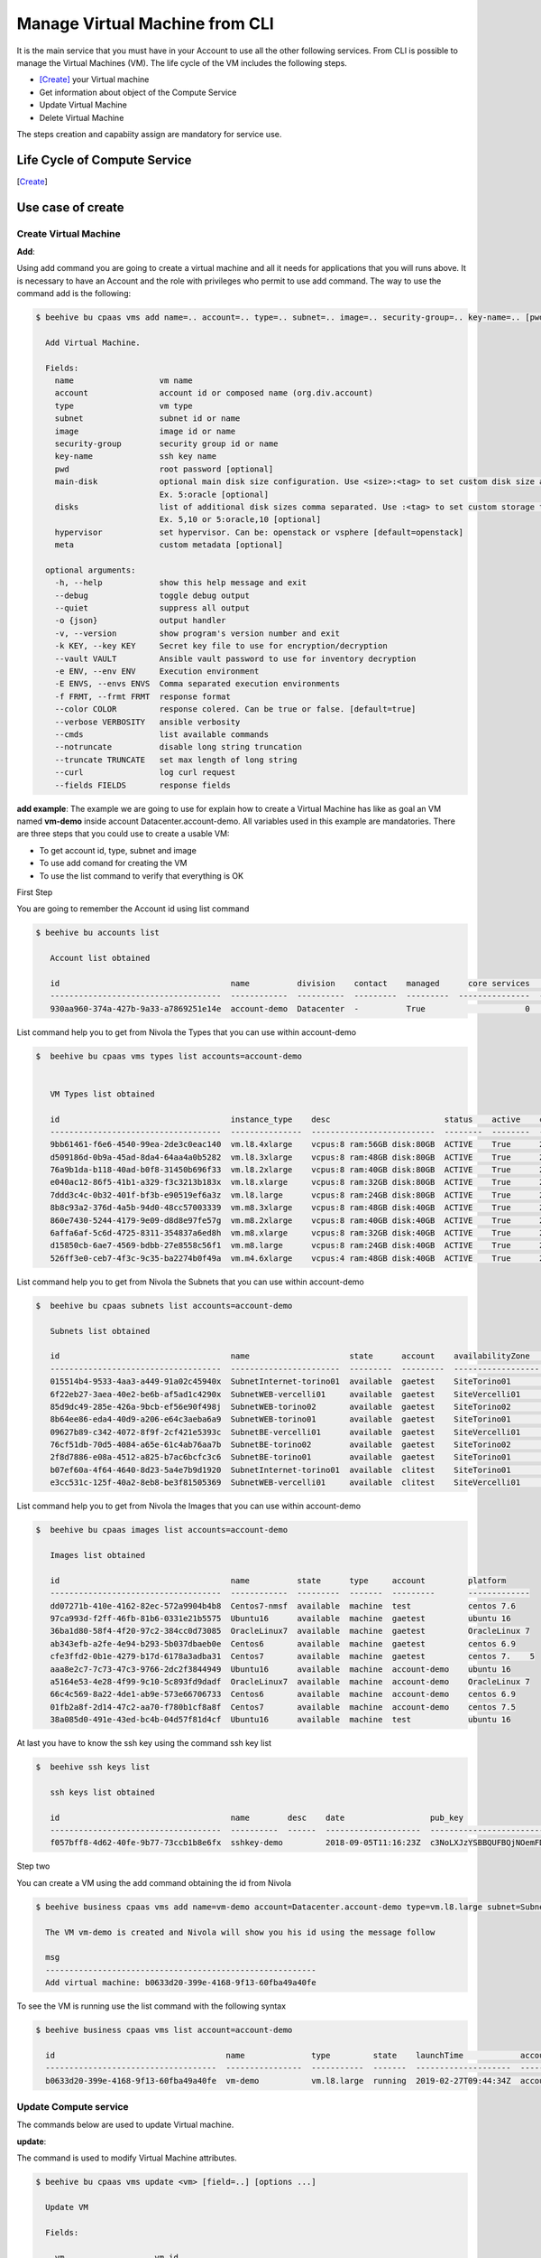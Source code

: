 .. _howto-cpaas:

Manage Virtual Machine from CLI
===============================

It is the main service that you must have in your Account to use all the other following services.
From CLI is possible to manage the Virtual Machines (VM). The life cycle of the VM includes
the following steps.

- [Create]_ your Virtual machine
- Get information about object of the Compute Service
- Update Virtual Machine
- Delete Virtual Machine

The steps creation and capabiity assign are mandatory for service use.


Life Cycle of Compute Service
------------------------------

.. image:: img/ComputeLifeCycle.png

.. [Create]
Use case of create
--------------------


Create Virtual Machine
^^^^^^^^^^^^^^^^^^^^^^^^


**Add**:

Using add command you are going to create a virtual machine and all it needs for applications that you
will runs above. It is necessary to have an Account and the
role with privileges who permit to use add command. The way to use the command add is the following:

.. code-block:: bash

    $ beehive bu cpaas vms add name=.. account=.. type=.. subnet=.. image=.. security-group=.. key-name=.. [pwd=..] [main-disk=..] [disks=..] [hypervisor=..] [meta=..] [options ...]

      Add Virtual Machine.

      Fields:
        name                  vm name
        account               account id or composed name (org.div.account)
        type                  vm type
        subnet                subnet id or name
        image                 image id or name
        security-group        security group id or name
        key-name              ssh key name
        pwd                   root password [optional]
        main-disk             optional main disk size configuration. Use <size>:<tag> to set custom disk size and storage tag.
                              Ex. 5:oracle [optional]
        disks                 list of additional disk sizes comma separated. Use :<tag> to set custom storage tag.
                              Ex. 5,10 or 5:oracle,10 [optional]
        hypervisor            set hypervisor. Can be: openstack or vsphere [default=openstack]
        meta                  custom metadata [optional]

      optional arguments:
        -h, --help            show this help message and exit
        --debug               toggle debug output
        --quiet               suppress all output
        -o {json}             output handler
        -v, --version         show program's version number and exit
        -k KEY, --key KEY     Secret key file to use for encryption/decryption
        --vault VAULT         Ansible vault password to use for inventory decryption
        -e ENV, --env ENV     Execution environment
        -E ENVS, --envs ENVS  Comma separated execution environments
        -f FRMT, --frmt FRMT  response format
        --color COLOR         response colered. Can be true or false. [default=true]
        --verbose VERBOSITY   ansible verbosity
        --cmds                list available commands
        --notruncate          disable long string truncation
        --truncate TRUNCATE   set max length of long string
        --curl                log curl request
        --fields FIELDS       response fields



**add example**:
The example we are going to use for explain how to create a Virtual Machine has like as goal
an VM named **vm-demo** inside account Datacenter.account-demo.
All variables used in this example are mandatories. There are three steps that you could use
to create a usable VM:

- To get account id, type, subnet and image
- To use add comand for creating the VM
- To use the list command to verify that everything is OK


First Step

You are going to remember the Account id using list command

.. code-block:: bash

    $ beehive bu accounts list

       Account list obtained

       id                                    name          division    contact    managed      core services    base services  status    date
       ------------------------------------  ------------  ----------  ---------  ---------  ---------------  ---------------  --------  --------------------
       930aa960-374a-427b-9a33-a7869251e14e  account-demo  Datacenter  -          True                     0                0  ACTIVE    2019-02-20T08:49:15Z

List command help you to get from Nivola the Types that you can use within account-demo

.. code-block:: bash

    $  beehive bu cpaas vms types list accounts=account-demo


       VM Types list obtained

       id                                    instance_type    desc                        status    active    creation              is_default
       ------------------------------------  ---------------  --------------------------  --------  --------  --------------------  ------------
       9bb61461-f6e6-4540-99ea-2de3c0eac140  vm.l8.4xlarge    vcpus:8 ram:56GB disk:80GB  ACTIVE    True      2019-02-19T11:11:01Z  False
       d509186d-0b9a-45ad-8da4-64aa4a0b5282  vm.l8.3xlarge    vcpus:8 ram:48GB disk:80GB  ACTIVE    True      2019-02-19T11:11:01Z  False
       76a9b1da-b118-40ad-b0f8-31450b696f33  vm.l8.2xlarge    vcpus:8 ram:40GB disk:80GB  ACTIVE    True      2019-02-19T11:11:00Z  False
       e040ac12-86f5-41b1-a329-f3c3213b183x  vm.l8.xlarge     vcpus:8 ram:32GB disk:80GB  ACTIVE    True      2019-02-19T11:10:59Z  False
       7ddd3c4c-0b32-401f-bf3b-e90519ef6a3z  vm.l8.large      vcpus:8 ram:24GB disk:80GB  ACTIVE    True      2019-02-19T11:10:58Z  False
       8b8c93a2-376d-4a5b-94d0-48cc57003339  vm.m8.3xlarge    vcpus:8 ram:48GB disk:40GB  ACTIVE    True      2019-02-19T11:10:57Z  False
       860e7430-5244-4179-9e09-d8d8e97fe57g  vm.m8.2xlarge    vcpus:8 ram:40GB disk:40GB  ACTIVE    True      2019-02-19T11:10:57Z  False
       6affa6af-5c6d-4725-8311-354837a6ed8h  vm.m8.xlarge     vcpus:8 ram:32GB disk:40GB  ACTIVE    True      2019-02-19T11:10:56Z  False
       d15850cb-6ae7-4569-bdbb-27e8558c56f1  vm.m8.large      vcpus:8 ram:24GB disk:40GB  ACTIVE    True      2019-02-19T11:10:55Z  False
       526ff3e0-ceb7-4f3c-9c35-ba2274b0f49a  vm.m4.6xlarge    vcpus:4 ram:48GB disk:40GB  ACTIVE    True      2019-02-19T11:10:54Z  False


List command help you to get from Nivola the Subnets that you can use within account-demo

.. code-block:: bash

    $  beehive bu cpaas subnets list accounts=account-demo

       Subnets list obtained

       id                                    name                     state      account    availabilityZone    vpc          cidr
       ------------------------------------  -----------------------  ---------  ---------  ------------------  -----------  ---------------
       015514b4-9533-4aa3-a449-91a02c45940x  SubnetInternet-torino01  available  gaetest    SiteTorino01        VpcInternet  84.240.190.0/24
       6f22eb27-3aea-40e2-be6b-af5ad1c4290x  SubnetWEB-vercelli01     available  gaetest    SiteVercelli01      VpcWEB       10.138.200.0/21
       85d9dc49-285e-426a-9bcb-ef56e90f498j  SubnetWEB-torino02       available  gaetest    SiteTorino02        VpcWEB       10.138.168.0/21
       8b64ee86-eda4-40d9-a206-e64c3aeba6a9  SubnetWEB-torino01       available  gaetest    SiteTorino01        VpcWEB       10.138.136.0/21
       09627b89-c342-4072-8f9f-2cf421e5393c  SubnetBE-vercelli01      available  gaetest    SiteVercelli01      VpcBE        10.138.192.0/21
       76cf51db-70d5-4084-a65e-61c4ab76aa7b  SubnetBE-torino02        available  gaetest    SiteTorino02        VpcBE        10.138.160.0/21
       2f8d7886-e08a-4512-a825-b7ac6bcfc3c6  SubnetBE-torino01        available  gaetest    SiteTorino01        VpcBE        10.138.128.0/21
       b07ef60a-4f64-4640-8d23-5a4e7b9d1920  SubnetInternet-torino01  available  clitest    SiteTorino01        VpcInternet  84.240.190.0/24
       e3cc531c-125f-40a2-8eb8-be3f81505369  SubnetWEB-vercelli01     available  clitest    SiteVercelli01      VpcWEB       10.138.200.0/21

List command help you to get from Nivola the Images that you can use within account-demo

.. code-block:: bash

    $  beehive bu cpaas images list accounts=account-demo

       Images list obtained

       id                                    name          state      type     account         platform
       ------------------------------------  ------------  ---------  -------  ---------       -------------
       dd07271b-410e-4162-82ec-572a9904b4b8  Centos7-nmsf  available  machine  test            centos 7.6
       97ca993d-f2ff-46fb-81b6-0331e21b5575  Ubuntu16      available  machine  gaetest         ubuntu 16
       36ba1d80-58f4-4f20-97c2-384cc0d73085  OracleLinux7  available  machine  gaetest         OracleLinux 7
       ab343efb-a2fe-4e94-b293-5b037dbaeb0e  Centos6       available  machine  gaetest         centos 6.9
       cfe3ffd2-0b1e-4279-b17d-6178a3adba31  Centos7       available  machine  gaetest         centos 7.    5
       aaa8e2c7-7c73-47c3-9766-2dc2f3844949  Ubuntu16      available  machine  account-demo    ubuntu 16
       a5164e53-4e28-4f99-9c10-5c893fd9dadf  OracleLinux7  available  machine  account-demo    OracleLinux 7
       66c4c569-8a22-4de1-ab9e-573e66706733  Centos6       available  machine  account-demo    centos 6.9
       01fb2a8f-2d14-47c2-aa70-f780b1cf8a8f  Centos7       available  machine  account-demo    centos 7.5
       38a085d0-491e-43ed-bc4b-04d57f81d4cf  Ubuntu16      available  machine  test            ubuntu 16

At last you have to know the ssh key using the command ssh key list

.. code-block:: bash

    $  beehive ssh keys list

       ssh keys list obtained

       id                                    name        desc    date                  pub_key
       ------------------------------------  ----------  ------  --------------------  -----------------------------------------------------------------------------------
       f057bff8-4d62-40fe-9b77-73ccb1b8e6fx  sshkey-demo         2018-09-05T11:16:23Z  c3NoLXJzYSBBQUFBQjNOemFDMXljMkVBQUFBREFRQUJBQUFCQVFDbXQyTmU3TXlFYUJLQ1VKOXBJR3dM...


Step two

You can create a VM using the add command obtaining the id from Nivola

.. code-block:: bash

     $ beehive business cpaas vms add name=vm-demo account=Datacenter.account-demo type=vm.l8.large subnet=SubnetBE-torino02 image=Centos7 security-group=SecurityGroupBE key-name=sshkey-gae

       The VM vm-demo is created and Nivola will show you his id using the message follow

       msg
       ---------------------------------------------------------
       Add virtual machine: b0633d20-399e-4168-9f13-60fba49a40fe


To see the VM is running use the list command with the following syntax

.. code-block:: bash

     $ beehive business cpaas vms list account=account-demo

       id                                    name              type         state    launchTime            account    availabilityZone    privateIp      privateDnsName                               image    subnet
       ------------------------------------  ----------------  -----------  -------  --------------------  ---------  ------------------  -------------  -------------------------------------------  -------  -------------------
       b0633d20-399e-4168-9f13-60fba49a40fe  vm-demo           vm.l8.large  running  2019-02-27T09:44:34Z  account-demo  SiteTorino02     10.138.160.62  vm-demo.site02.nivolapiemonte.it             Centos7  SubnetBE-torino02




Update Compute service
^^^^^^^^^^^^^^^^^^^^^^^^
The commands below are used to update Virtual machine.


**update**:

The command is used to modify Virtual Machine attributes.

.. code-block:: bash

    $ beehive bu cpaas vms update <vm> [field=..] [options ...]

      Update VM

      Fields:

        vm                   vm id
        type                 vm type

       optional arguments:   are the same described into add command


In this example we are going to change the type attribute.

.. code-block:: bash


    $ beehive bu cpaas vms update b0633d20-399e-4168-9f13-60fba49a40fe type=vm.m8.xlarge

      update


This is the Nivola response when the type was changed

.. code-block:: bash


    $ msg
      -----------------------------------------------------------
      Modify virtual machine b0633d20-399e-4168-9f13-60fba49a40fe



Delete Compute service
^^^^^^^^^^^^^^^^^^^^^^^^
The commands below are used to erase Virtual machine from Nivola.


**delete**:

The command is used to erase Virtual Machine from the cloud-system



.. code-block:: bash


    $ beehive bu cpaas vms delete <vm> [options ...]


      Delete a Virtual Machine

      Fields:

        vm                   is the vm id


      optional arguments:     are the same described into add command


Next example show you how to use delete command


.. code-block:: bash


    $ beehive bu cpaas vms delete 59e7e61c-665d-48a5-8ca3-a769e45f8e1b


      Delete VM


Below the nivola's response after VM was deleted


.. code-block:: bash

     $ msg
       -----------------------------------------------------------
       Delete virtual machine 59e7e61c-665d-48a5-8ca3-a769e45f8e1b

